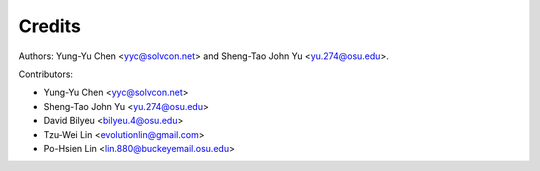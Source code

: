 =======
Credits
=======

Authors: Yung-Yu Chen <yyc@solvcon.net> and Sheng-Tao John Yu
<yu.274@osu.edu>.

Contributors:

- Yung-Yu Chen <yyc@solvcon.net>
- Sheng-Tao John Yu <yu.274@osu.edu>
- David Bilyeu <bilyeu.4@osu.edu>
- Tzu-Wei Lin <evolutionlin@gmail.com>
- Po-Hsien Lin <lin.880@buckeyemail.osu.edu>
